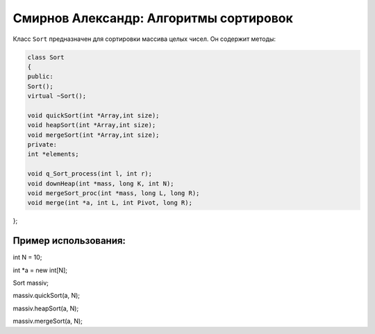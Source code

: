 Смирнов Александр: Алгоритмы сортировок
====================================

Класс ``Sort`` предназначен для сортировки массива целых чисел. Он содержит методы:


.. code-block:: cpp

    class Sort
    {
    public:
    Sort();
    virtual ~Sort();
	
    void quickSort(int *Array,int size);
    void heapSort(int *Array,int size);
    void mergeSort(int *Array,int size);
    private:
    int *elements;

    void q_Sort_process(int l, int r);
    void downHeap(int *mass, long K, int N);
    void mergeSort_proc(int *mass, long L, long R);
    void merge(int *a, int L, int Pivot, long R);
};

Пример использования:
---------------------


.. code-block:: cpp

int N = 10;

int *a = new int[N];

Sort massiv;

massiv.quickSort(a, N);

massiv.heapSort(a, N);

massiv.mergeSort(a, N);
